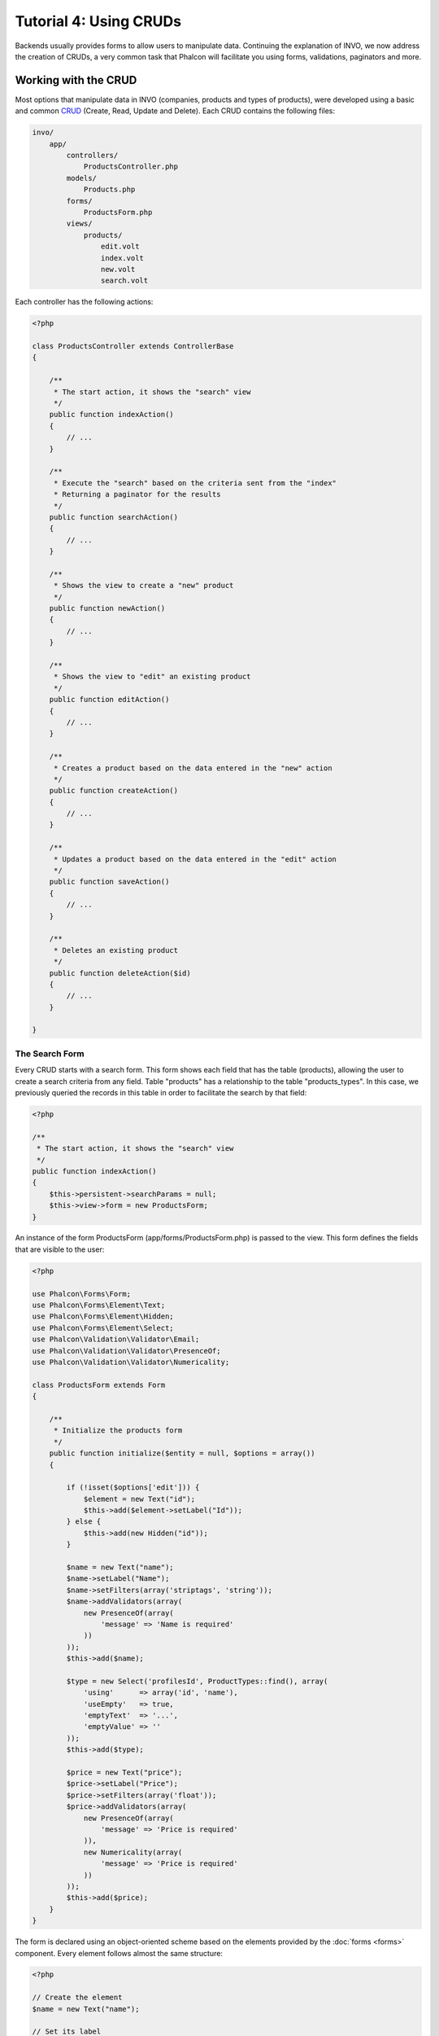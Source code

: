 Tutorial 4: Using CRUDs
=======================
Backends usually provides forms to allow users to manipulate data. Continuing the explanation of
INVO, we now address the creation of CRUDs, a very common task that Phalcon will facilitate you
using forms, validations, paginators and more.

Working with the CRUD
---------------------
Most options that manipulate data in INVO (companies, products and types of products), were developed
using a basic and common CRUD_ (Create, Read, Update and Delete). Each CRUD contains the following files:

.. code-block:: bash

    invo/
        app/
            controllers/
                ProductsController.php
            models/
                Products.php
            forms/
                ProductsForm.php
            views/
                products/
                    edit.volt
                    index.volt
                    new.volt
                    search.volt

Each controller has the following actions:

.. code-block:: php

    <?php

    class ProductsController extends ControllerBase
    {

        /**
         * The start action, it shows the "search" view
         */
        public function indexAction()
        {
            // ...
        }

        /**
         * Execute the "search" based on the criteria sent from the "index"
         * Returning a paginator for the results
         */
        public function searchAction()
        {
            // ...
        }

        /**
         * Shows the view to create a "new" product
         */
        public function newAction()
        {
            // ...
        }

        /**
         * Shows the view to "edit" an existing product
         */
        public function editAction()
        {
            // ...
        }

        /**
         * Creates a product based on the data entered in the "new" action
         */
        public function createAction()
        {
            // ...
        }

        /**
         * Updates a product based on the data entered in the "edit" action
         */
        public function saveAction()
        {
            // ...
        }

        /**
         * Deletes an existing product
         */
        public function deleteAction($id)
        {
            // ...
        }

    }

The Search Form
^^^^^^^^^^^^^^^
Every CRUD starts with a search form. This form shows each field that has the table (products), allowing the user
to create a search criteria from any field. Table "products" has a relationship to the table "products_types".
In this case, we previously queried the records in this table in order to facilitate the search by that field:

.. code-block:: php

    <?php

    /**
     * The start action, it shows the "search" view
     */
    public function indexAction()
    {
        $this->persistent->searchParams = null;
        $this->view->form = new ProductsForm;
    }

An instance of the form ProductsForm (app/forms/ProductsForm.php) is passed to the view.
This form defines the fields that are visible to the user:

.. code-block:: php

    <?php

    use Phalcon\Forms\Form;
    use Phalcon\Forms\Element\Text;
    use Phalcon\Forms\Element\Hidden;
    use Phalcon\Forms\Element\Select;
    use Phalcon\Validation\Validator\Email;
    use Phalcon\Validation\Validator\PresenceOf;
    use Phalcon\Validation\Validator\Numericality;

    class ProductsForm extends Form
    {

        /**
         * Initialize the products form
         */
        public function initialize($entity = null, $options = array())
        {

            if (!isset($options['edit'])) {
                $element = new Text("id");
                $this->add($element->setLabel("Id"));
            } else {
                $this->add(new Hidden("id"));
            }

            $name = new Text("name");
            $name->setLabel("Name");
            $name->setFilters(array('striptags', 'string'));
            $name->addValidators(array(
                new PresenceOf(array(
                    'message' => 'Name is required'
                ))
            ));
            $this->add($name);

            $type = new Select('profilesId', ProductTypes::find(), array(
                'using'      => array('id', 'name'),
                'useEmpty'   => true,
                'emptyText'  => '...',
                'emptyValue' => ''
            ));
            $this->add($type);

            $price = new Text("price");
            $price->setLabel("Price");
            $price->setFilters(array('float'));
            $price->addValidators(array(
                new PresenceOf(array(
                    'message' => 'Price is required'
                )),
                new Numericality(array(
                    'message' => 'Price is required'
                ))
            ));
            $this->add($price);
        }
    }

The form is declared using an object-oriented scheme based on the elements provided by the :doc:`forms <forms>` component.
Every element follows almost the same structure:

.. code-block:: php

    <?php

    // Create the element
    $name = new Text("name");

    // Set its label
    $name->setLabel("Name");

    // Before validating the element apply these filters
    $name->setFilters(array('striptags', 'string'));

    // Apply this validators
    $name->addValidators(array(
        new PresenceOf(array(
            'message' => 'Name is required'
        ))
    ));

    // Add the element to the form
    $this->add($name);

Other elements are also used in this form:

.. code-block:: php

    <?php

    // Add a hidden input to the form
    $this->add(new Hidden("id"));

    // ...

    // Add a HTML Select (list) to the form
    // and fill it with data from "product_types"
    $type = new Select('profilesId', ProductTypes::find(), array(
        'using'      => array('id', 'name'),
        'useEmpty'   => true,
        'emptyText'  => '...',
        'emptyValue' => ''
    ));

Note that ProductTypes::find() contains the data necessary to fill the SELECT tag using Phalcon\\Tag::select.
Once the form is passed to the view, it can be rendered and presented to the user:

.. code-block:: html+jinja

    {{ form("products/search") }}

    <h2>Search products</h2>

    <fieldset>

        {% for element in form %}
            <div class="control-group">
                {{ element.label(['class': 'control-label']) }}
                <div class="controls">{{ element }}</div>
            </div>
        {% endfor %}

        <div class="control-group">
            {{ submit_button("Search", "class": "btn btn-primary") }}
        </div>

    </fieldset>

This produces the following HTML:

.. code-block:: html

    <form action="/invo/products/search" method="post">

    <h2>Search products</h2>

    <fieldset>

        <div class="control-group">
            <label for="id" class="control-label">Id</label>
            <div class="controls"><input type="text" id="id" name="id" /></div>
        </div>

        <div class="control-group">
            <label for="name" class="control-label">Name</label>
            <div class="controls">
                <input type="text" id="name" name="name" />
            </div>
        </div>

        <div class="control-group">
            <label for="profilesId" class="control-label">profilesId</label>
            <div class="controls">
                <select id="profilesId" name="profilesId">
                    <option value="">...</option>
                    <option value="1">Vegetables</option>
                    <option value="2">Fruits</option>
                </select>
            </div>
        </div>

        <div class="control-group">
            <label for="price" class="control-label">Price</label>
            <div class="controls"><input type="text" id="price" name="price" /></div>
        </div>

        <div class="control-group">
            <input type="submit" value="Search" class="btn btn-primary" />
        </div>

    </fieldset>

When the form is submitted, the action "search" is executed in the controller performing the search
based on the data entered by the user.

Performing a Search
^^^^^^^^^^^^^^^^^^^
The action "search" has a dual behavior. When accessed via POST, it performs a search based on the data sent from the
form. But when accessed via GET it moves the current page in the paginator. To differentiate one from another HTTP method,
we check it using the :doc:`Request <request>` component:

.. code-block:: php

    <?php

    /**
     * Execute the "search" based on the criteria sent from the "index"
     * Returning a paginator for the results
     */
    public function searchAction()
    {

        if ($this->request->isPost()) {
            // Create the query conditions
        } else {
            // Paginate using the existing conditions
        }

        // ...

    }

With the help of :doc:`Phalcon\\Mvc\\Model\\Criteria <../api/Phalcon_Mvc_Model_Criteria>`, we can create the search
conditions intelligently based on the data types and values sent from the form:

.. code-block:: php

    <?php

    $query = Criteria::fromInput($this->di, "Products", $this->request->getPost());

This method verifies which values are different from "" (empty string) and null and takes them into account to create
the search criteria:

* If the field data type is text or similar (char, varchar, text, etc.) It uses an SQL "like" operator to filter the results.
* If the data type is not text or similar, it'll use the operator "=".

Additionally, "Criteria" ignores all the $_POST variables that do not match any field in the table.
Values are automatically escaped using "bound parameters".

Now, we store the produced parameters in the controller's session bag:

.. code-block:: php

    <?php

    $this->persistent->searchParams = $query->getParams();

A session bag, is a special attribute in a controller that persists between requests using the session service.
When accessed, this attribute injects a :doc:`Phalcon\\Session\\Bag <../api/Phalcon_Session_Bag>` instance
that is independent in each controller.

Then, based on the built params we perform the query:

.. code-block:: php

    <?php

    $products = Products::find($parameters);
    if (count($products) == 0) {
        $this->flash->notice("The search did not found any products");
        return $this->forward("products/index");
    }

If the search doesn't return any product, we forward the user to the index action again. Let's pretend the
search returned results, then we create a paginator to navigate easily through them:

.. code-block:: php

    <?php

    use Phalcon\Paginator\Adapter\Model as Paginator;

    // ...

    $paginator = new Paginator(array(
        "data"  => $products,    // Data to paginate
        "limit" => 5,            // Rows per page
        "page"  => $numberPage   // Active page
    ));

    // Get active page in the paginator
    $page = $paginator->getPaginate();

Finally we pass the returned page to view:

.. code-block:: php

    <?php

    $this->view->page = $page;

In the view (app/views/products/search.phtml), we traverse the results corresponding to the current page,
showing every row in the current page to the user:

.. code-block:: html+jinja

    {% for product in page.items %}
      {% if loop.first %}
        <table>
          <thead>
            <tr>
              <th>Id</th>
              <th>Product Type</th>
              <th>Name</th>
              <th>Price</th>
              <th>Active</th>
            </tr>
          </thead>
        <tbody>
      {% endif %}
      <tr>
        <td>{{ product.id }}</td>
        <td>{{ product.getProductTypes().name }}</td>
        <td>{{ product.name }}</td>
        <td>{{ "%.2f"|format(product.price) }}</td>
        <td>{{ product.getActiveDetail() }}</td>
        <td width="7%">{{ link_to("products/edit/" ~ product.id, 'Edit') }}</td>
        <td width="7%">{{ link_to("products/delete/" ~ product.id, 'Delete') }}</td>
      </tr>
      {% if loop.last %}
      </tbody>
        <tbody>
          <tr>
            <td colspan="7">
              <div>
                {{ link_to("products/search", 'First') }}
                {{ link_to("products/search?page=" ~ page.before, 'Previous') }}
                {{ link_to("products/search?page=" ~ page.next, 'Next') }}
                {{ link_to("products/search?page=" ~ page.last, 'Last') }}
                <span class="help-inline">{{ page.current }} of {{ page.total_pages }}</span>
              </div>
            </td>
          </tr>
        </tbody>
      </table>
      {% endif %}
    {% else %}
      No products are recorded
    {% endfor %}

There are many things in the above example that worth detailing. First of all, active items
in the current page are traversed using a Volt's 'for'. Volt provides a simpler syntax for a PHP 'foreach'.

.. code-block:: html+jinja

    {% for product in page.items %}

Which in PHP is the same as:

.. code-block:: php

    <?php foreach ($page->items as $product) { ?>

The whole 'for' block provides the following:

    {% for product in page.items %}
      {% if loop.first %}
        Executed before the first product in the loop
      {% endif %}
        Executed for every product of page.items
      {% if loop.last %}
        Executed after the last product is loop
      {% endif %}
    {% else %}
      Executed if page.items does not have any products
    {% endfor %}

Now you can go back to the view and find out what every block is doing. Every field
in "product" is printed accordingly:

.. code-block:: html+jinja

    <tr>
        <td>{{ product.id }}</td>
        <td>{{ product.productTypes.name }}</td>
        <td>{{ product.name }}</td>
        <td>{{ "%.2f"|format(product.price) }}</td>
        <td>{{ product.getActiveDetail() }}</td>
        <td width="7%">{{ link_to("products/edit/" ~ product.id, 'Edit') }}</td>
        <td width="7%">{{ link_to("products/delete/" ~ product.id, 'Delete') }}</td>
      </tr>

As we seen before using product.id is the same as in PHP as doing: $product->id,
we made the same with product.name and so on. Other fields are rendered differently,
for instance, let's focus in product.productTypes.name. To understand this part,
we have to check the model Products (app/models/Products.php):

.. code-block:: php

    <?php

    use Phalcon\Mvc\Model;

    /**
     * Products
     */
    class Products extends Model
    {
        // ...

        /**
         * Products initializer
         */
        public function initialize()
        {
            $this->belongsTo('product_types_id', 'ProductTypes', 'id', array(
                'reusable' => true
            ));
        }

        // ...
    }

A model, can have a method called "initialize", this method is called once per request and it serves
the ORM to initialize a model. In this case, "Products" is initialized by defining that this model
has a one-to-many relationship to another model called "ProductTypes".

.. code-block:: php

    <?php

    $this->belongsTo('product_types_id', 'ProductTypes', 'id', array(
        'reusable' => true
    ));

Which means, the local attribute "product_types_id" in "Products" has an one-to-many relation to
the model "ProductTypes" in its attribute "id". By defining this relation we can access the name of
the product type by using:

.. code-block:: html+jinja

    <td>{{ product.productTypes.name }}</td>

The field "price" is printed by its formatted using a Volt filter:

.. code-block:: html+jinja

    <td>{{ "%.2f"|format(product.price) }}</td>

What in PHP would be:

.. code-block:: php

    <?php echo sprintf("%.2f", $product->price) ?>

Printing whether the product is active or not uses a helper implemented in the model:

.. code-block:: php

    <td>{{ product.getActiveDetail() }}</td>

This method is defined in the model:



Creating and Updating Records
^^^^^^^^^^^^^^^^^^^^^^^^^^^^^
Now let's see how the CRUD creates and updates records. From the "new" and "edit" views the data entered by the user
are sent to the actions "create" and "save" that perform actions of "creating" and "updating" products respectively.

In the creation case, we recover the data submitted and assign them to a new "products" instance:

.. code-block:: php

    <?php

    /**
     * Creates a new product
     */
    public function createAction()
    {
        if (!$this->request->isPost()) {
            return $this->forward("products/index");
        }

        $form    = new ProductsForm;
        $product = new Products();

        // ...
    }

Remember the filters we defined in the Products form? Data is filtered before being assigned to the object $product.
This filtering is optional, also the ORM escapes the input data and performs additional casting according to the column types:

.. code-block:: php

    <?php

    // ...

    $name = new Text("name");
    $name->setLabel("Name");

    // Filters for name
    $name->setFilters(array('striptags', 'string'));

    // Validators for name
    $name->addValidators(array(
            new PresenceOf(array(
                'message' => 'Name is required'
            ))
    ));

    $this->add($name);

When saving we'll know whether the data conforms to the business rules and validations implemented
in the form ProductsForm (app/forms/ProductsForm.php):

.. code-block:: php

    <?php

    // ...

    $form    = new ProductsForm;
    $product = new Products();

    // Validate the input
    $data = $this->request->getPost();
    if (!$form->isValid($data, $product)) {
        foreach ($form->getMessages() as $message) {
            $this->flash->error($message);
        }
        return $this->forward('products/new');
    }

Finally, if the form does not return any validation message we can save the product instance:

.. code-block:: php

    <?php

    // ...

    if ($product->save() == false) {
        foreach ($product->getMessages() as $message) {
            $this->flash->error($message);
        }
        return $this->forward('products/new');
    }

    $form->clear();

    $this->flash->success("Product was created successfully");
    return $this->forward("products/index");

Now, in the case of product updating, first we must present to the user the data that is currently in the edited record:

.. code-block:: php

    <?php

    /**
     * Edits a product based on its id
     */
    public function editAction($id)
    {

        if (!$this->request->isPost()) {

            $product = Products::findFirstById($id);
            if (!$product) {
                $this->flash->error("Product was not found");
                return $this->forward("products/index");
            }

            $this->view->form = new ProductsForm($product, array('edit' => true));
        }
    }

The data found is bound to the form passing the model as first parameter. Thanks to this,
the user can change any value and then sent it back to the database through to the "save" action:

.. code-block:: php

    <?php

    /**
     * Saves current product in screen
     *
     * @param string $id
     */
    public function saveAction()
    {
        if (!$this->request->isPost()) {
            return $this->forward("products/index");
        }

        $id = $this->request->getPost("id", "int");
        $product = Products::findFirstById($id);
        if (!$product) {
            $this->flash->error("Product does not exist");
            return $this->forward("products/index");
        }

        $form = new ProductsForm;

        $data = $this->request->getPost();
        if (!$form->isValid($data, $product)) {
            foreach ($form->getMessages() as $message) {
                $this->flash->error($message);
            }
            return $this->forward('products/new');
        }

        if ($product->save() == false) {
            foreach ($product->getMessages() as $message) {
                $this->flash->error($message);
            }
            return $this->forward('products/new');
        }

        $form->clear();

        $this->flash->success("Product was updated successfully");
        return $this->forward("products/index");
    }

We have seen how Phalcon lets you create forms and bind data from a database in a structured way.
In next chapter, we will see how to add custom HTML elements like a menu.

.. _Jinja: http://jinja.pocoo.org/
.. _CRUD: http://en.wikipedia.org/wiki/Create,_read,_update_and_delete
